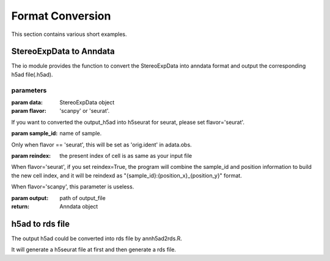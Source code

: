Format Conversion
============
This section contains various short examples.

StereoExpData to Anndata
-------------------
The io module provides the function to convert the StereoExpData into anndata format and output the
corresponding h5ad file(.h5ad).

.. autosummary::
   :toctree: .

    io.stereo_to_anndata

parameters
~~~~~~~~

:param data: StereoExpData object
:param flavor: 'scanpy' or 'seurat'.
If you want to converted the output_h5ad into h5seurat for seurat, please set flavor='seurat'.

:param sample_id: name of sample.
Only when flavor == 'seurat', this will be set as 'orig.ident' in adata.obs.

:param reindex: the present index of cell is as same as your input file
When flavor='seurat', if you set reindex=True, the program will combine the sample_id and position information to build
the new cell index, and it will be reindexd as "{sample_id}:{position_x}_{position_y}" format.

When flavor='scanpy', this parameter is useless.

:param output: path of output_file

:return: Anndata object

h5ad to rds file
----------------------------------
The output h5ad could be converted into rds file by annh5ad2rds.R.

It will generate a h5seurat file at first and then generate a rds file.

.. autosummary::
   :toctree: .

    utils.annh5ad2rds.R

    Rscript annh5ad2rds.R --infile <h5ad file> --outfile <rds file>
